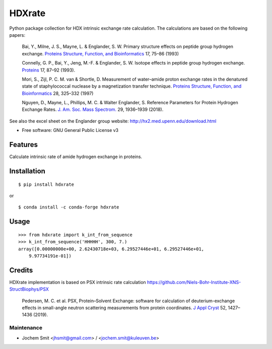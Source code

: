 =======
HDXrate
=======


.. image:: https://img.shields.io/pypi/v/hdxrate.svg
        :target: https://pypi.python.org/pypi/hdxrate

.. image:: https://img.shields.io/travis/Jhsmit/hdxrate.svg
        :target: https://travis-ci.com/Jhsmit/hdxrate

.. image:: https://readthedocs.org/projects/hdxrate/badge/?version=latest
        :target: https://hdxrate.readthedocs.io/en/latest/?badge=latest
        :alt: Documentation Status

.. image:: https://zenodo.org/badge/309354423.svg
   :target: https://zenodo.org/badge/latestdoi/309354423


Python package collection for HDX intrinsic exchange rate calculation. 
The calculations are based on the following papers:

  Bai, Y., Milne, J. S., Mayne, L. & Englander, S. W. Primary structure effects on peptide group hydrogen exchange. `Proteins Structure, Function, and Bioinformatics <https://doi.org/10.1002/prot.340170110>`__ 17, 75–86 (1993)

  Connelly, G. P., Bai, Y., Jeng, M.-F. & Englander, S. W. Isotope effects in peptide group hydrogen exchange. `Proteins <http://doi.wiley.com/10.1002/prot.340170111>`__ 17, 87–92 (1993).


  Mori, S., Zijl, P. C. M. van & Shortle, D. Measurement of water–amide proton exchange rates in the denatured state of staphylococcal nuclease by a magnetization transfer technique. `Proteins Structure, Function, and Bioinformatics <https://doi.org/10.1002/(SICI)1097-0134(199707)28:3%3C325::AID-PROT3%3E3.0.CO;2-B>`__ 28, 325–332 (1997)
  
  Nguyen, D., Mayne, L., Phillips, M. C. & Walter Englander, S. Reference Parameters for Protein Hydrogen Exchange Rates. `J. Am. Soc. Mass Spectrom.  <https://pubs.acs.org/doi/abs/10.1021/jasms.8b05911>`__ 29, 1936–1939 (2018).

..
   1.Rubinson, K. A. Practical corrections for p(H,D) measurements in mixed H 2 O/D 2 O biological buffers. Anal. Methods 9, 2744–2750 (2017).


See also the excel sheet on the Englander group website: http://hx2.med.upenn.edu/download.html


* Free software: GNU General Public License v3


Features
--------

Calculate intrinsic rate of amide hydrogen exchange in proteins.

Installation
------------

::

   $ pip install hdxrate

or

::

   $ conda install -c conda-forge hdxrate

Usage
-----

::

   >>> from hdxrate import k_int_from_sequence
   >>> k_int_from_sequence('HHHHH', 300, 7.)
   array([0.00000000e+00, 2.62430718e+03, 6.29527446e+01, 6.29527446e+01,
       9.97734191e-01])


Credits
-------

HDXrate implementation is based on PSX intrinsic rate calculation
https://github.com/Niels-Bohr-Institute-XNS-StructBiophys/PSX

 Pedersen, M. C. et al. PSX, Protein–Solvent Exchange: software for calculation of deuterium-exchange effects in small-angle neutron scattering measurements from protein coordinates. `J Appl Cryst <https://doi.org/10.1107/S1600576719012469/>`__ 52, 1427–1436 (2019).



Maintenance
```````````

* Jochem Smit <jhsmit@gmail.com> / <jochem.smit@kuleuven.be>
